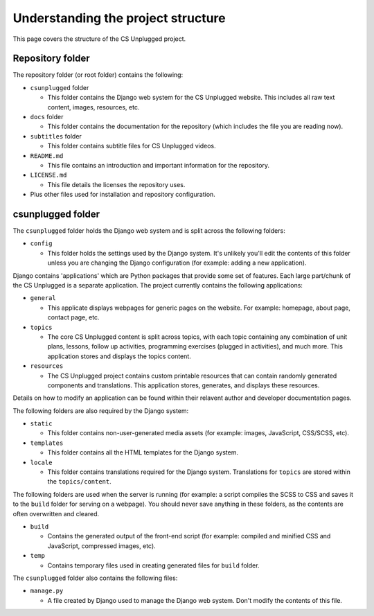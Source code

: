 Understanding the project structure
###########################################

This page covers the structure of the CS Unplugged project.

Repository folder
=================================================

The repository folder (or root folder) contains the following:

- ``csunplugged`` folder

  - This folder contains the Django web system for the CS Unplugged website.
    This includes all raw text content, images, resources, etc.

- ``docs`` folder

  - This folder contains the documentation for the repository (which includes
    the file you are reading now).

- ``subtitles`` folder

  - This folder contains subtitle files for CS Unplugged videos.

- ``README.md``

  - This file contains an introduction and important information for the
    repository.

- ``LICENSE.md``

  - This file details the licenses the repository uses.

- Plus other files used for installation and repository configuration.

csunplugged folder
=================================================

The ``csunplugged`` folder holds the Django web system and is split across
the following folders:

- ``config``

  - This folder holds the settings used by the Django system.
    It's unlikely you'll edit the contents of this folder unless you are
    changing the Django configuration (for example: adding a new application).

Django contains 'applications' which are Python packages that provide
some set of features.
Each large part/chunk of the CS Unplugged is a separate application.
The project currently contains the following applications:

- ``general``

  - This applicate displays webpages for generic pages on the website.
    For example: homepage, about page, contact page, etc.

- ``topics``

  - The core CS Unplugged content is split across topics, with each topic
    containing any combination of unit plans, lessons, follow up activities,
    programming exercises (plugged in activities), and much more.
    This application stores and displays the topics content.

- ``resources``

  - The CS Unplugged project contains custom printable resources that can
    contain randomly generated components and translations.
    This application stores, generates, and displays these resources.

Details on how to modify an application can be found within their relavent
author and developer documentation pages.

The following folders are also required by the Django system:

- ``static``

  - This folder contains non-user-generated media assets (for example:
    images, JavaScript, CSS/SCSS, etc).

- ``templates``

  - This folder contains all the HTML templates for the Django system.

- ``locale``

  - This folder contains translations required for the Django system.
    Translations for ``topics`` are stored within the ``topics/content``.

The following folders are used when the server is running (for example:
a script compiles the SCSS to CSS and saves it to the ``build`` folder for
serving on a webpage).
You should never save anything in these folders, as the contents are often
overwritten and cleared.

- ``build``

  - Contains the generated output of the front-end script (for example:
    compiled and minified CSS and JavaScript, compressed images, etc).

- ``temp``

  - Contains temporary files used in creating generated files for
    ``build`` folder.

The ``csunplugged`` folder also contains the following files:

- ``manage.py``

  - A file created by Django used to manage the Django web system.
    Don't modify the contents of this file.
